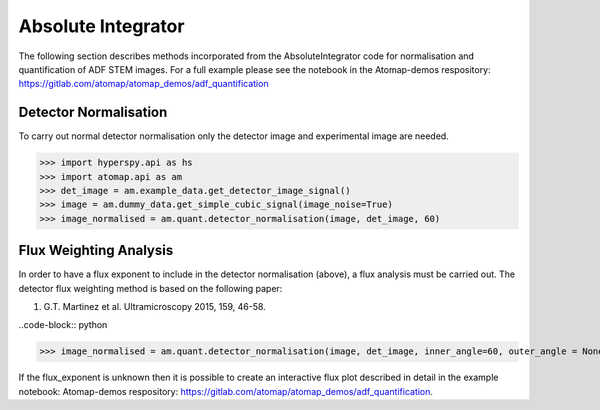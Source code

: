 .. _absolute_integrator:

===================
Absolute Integrator
===================

The following section describes methods incorporated from the AbsoluteIntegrator code for normalisation and quantification of ADF STEM images.
For a full example please see the notebook in the Atomap-demos respository: https://gitlab.com/atomap/atomap_demos/adf_quantification

Detector Normalisation
======================

To carry out normal detector normalisation only the detector image and experimental image are needed.

>>> import hyperspy.api as hs
>>> import atomap.api as am
>>> det_image = am.example_data.get_detector_image_signal()
>>> image = am.dummy_data.get_simple_cubic_signal(image_noise=True)
>>> image_normalised = am.quant.detector_normalisation(image, det_image, 60)

Flux Weighting Analysis
=======================

In order to have a flux exponent to include in the detector normalisation (above), a flux analysis must be carried out.
The detector flux weighting method is based on the following paper:

(1) G.T. Martinez et al. Ultramicroscopy 2015, 159, 46-58.

..code-block:: python

>>> image_normalised = am.quant.detector_normalisation(image, det_image, inner_angle=60, outer_angle = None, flux_expo=2.873)

If the flux_exponent is unknown then it is possible to create an interactive flux plot described in detail in the example notebook: Atomap-demos respository: https://gitlab.com/atomap/atomap_demos/adf_quantification.
